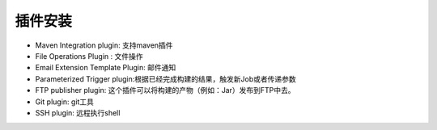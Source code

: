 ==============================
插件安装
==============================

* Maven Integration plugin: 支持maven插件 
* File Operations Plugin : 文件操作
* Email Extension Template Plugin: 邮件通知
* Parameterized Trigger plugin:根据已经完成构建的结果，触发新Job或者传递参数
* FTP publisher plugin: 这个插件可以将构建的产物（例如：Jar）发布到FTP中去。
* Git plugin: git工具
* SSH plugin: 远程执行shell


